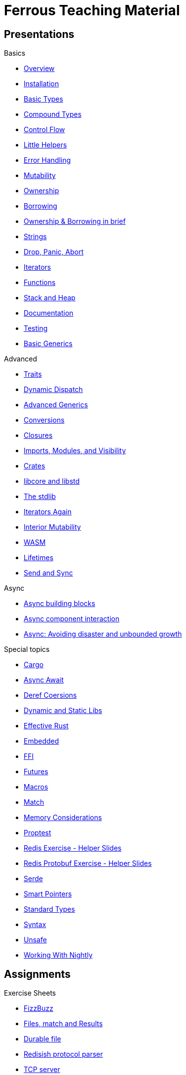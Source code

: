 = Ferrous Teaching Material

== Presentations

.Basics
* link:./overview.html[Overview]
* link:./installation.html[Installation]
* link:./basic-types.html[Basic Types]
* link:./compound-types.html[Compound Types]
* link:./control-flow.html[Control Flow]
* link:./little-helpers.html[Little Helpers]
* link:./error-handling.html[Error Handling]
* link:./mutability.html[Mutability]
* link:./ownership.html[Ownership]
* link:./borrowing.html[Borrowing]
* link:./ownership-borrowing-in-brief.html[Ownership & Borrowing in brief]
* link:./strings.html[Strings]
* link:./drop-panic-abort.html[Drop, Panic, Abort]
* link:./iterators.html[Iterators]
* link:./functions.html[Functions]
* link:./stack-and-heap.html[Stack and Heap]
* link:./documentation.html[Documentation]
* link:./testing.html[Testing]
* link:./generics-basics.html[Basic Generics]

.Advanced
* link:./traits.html[Traits]
* link:./dynamic-dispatch.html[Dynamic Dispatch]
* link:./advanced-generics-bounds.html[Advanced Generics]
* link:./conversion-patterns.html[Conversions]
* link:./closures.html[Closures]
* link:./imports-modules-and-visibility.html[Imports, Modules, and Visibility]
* link:./crates.html[Crates]
* link:./libcore-and-libstd.html[libcore and libstd]
* link:./std-lib-tour.html[The stdlib]
* link:./iterators-again.html[Iterators Again]
* link:./inner-mutability.html[Interior Mutability]

* link:./wasm.html[WASM]
* link:./lifetimes.html[Lifetimes]
* link:./send-and-sync.html[Send and Sync]

.Async
* link:./async-building-blocks.html[Async building blocks]
* link:./async-component-interaction.html[Async component interaction]
* link:./async-growth-handling.html[ Async: Avoiding disaster and unbounded growth]

.Special topics
* link:./cargo.html[Cargo]
* link:./async-await.html[Async Await]
* link:./deref-coersions.html[Deref Coersions]
* link:./dynamic-and-static-libs.html[Dynamic and Static Libs]
* link:./effective-rust.html[Effective Rust]
* link:./embedded.html[Embedded]
* link:./ffi.html[FFI]
* link:./futures.html[Futures]
* link:./macros.html[Macros]
* link:./match.html[Match]
* link:./memory-considerations.html[Memory Considerations]
* link:./proptest.html[Proptest]
* link:./redis.html[Redis Exercise - Helper Slides]
* link:./redis-protobuf.html[Redis Protobuf Exercise - Helper Slides]
* link:./serde.html[Serde]
* link:./smart-pointers.html[Smart Pointers]
* link:./standard-types.html[Standard Types]
* link:./syntax.html[Syntax]
* link:./unsafe.html[Unsafe]
* link:./working-with-nightly.html[Working With Nightly]

== Assignments

.Exercise Sheets
* link:./assignments/fizzbuzz.html[FizzBuzz]
* link:./assignments/result-option-assignment.html[Files, match and Results]
* link:./assignments/durable-file.html[Durable file]
* link:./assignments/redisish.html[Redisish protocol parser]
* link:./assignments/tcp-echo-server.html[TCP server]
* link:./assignments/tcp-client.html[TCP client]
* link:./assignments/green_yellow.html[Green and Yellow game]

* link:./assignments/connected-mailbox.html[Connected mailbox]
* link:./assignments/multithreaded-mailbox.html[Multithreaded mailbox]
* link:./assignments/calc.html[Calculator]
* link:./assignments/binding-to-leveldb.html[Binding to LevelDB]
* https://exercises-2021.ferrous-systems.com/ffi-1-exercise.html[Binding to LevelDB - book version]
* link:./assignments/redis.html[Redis client]
* link:./assignments/redis-protobuf.html[Redis client with protocol buffers]

* link:./assignments/simple-chat.html[Simple async chat]
* link:./assignments/async-mailbox.html[Async Mailbox]
* link:./assignments/async-channels.html[Async Channels]
* link:./assignments/actix.html[Actix Chat using Websockets]

.SemVer trail
* link:./assignments/semver_from_file.html[SemVer from file]

."Fill In The Blanks" warm-ups
Quick warm-up exercises that can be distributed in a https://play.rust-lang.org[playground]

* link:./fill_in_the_blanks/enums_match.html[Fill In The Blanks: Enums and Match]
* link:./fill_in_the_blanks/closures.html[Fill In The Blanks: Closures]
* https://play.rust-lang.org/?version=stable&mode=debug&edition=2021&gist=762c5965f08b2d0a3c7375a372da6928[FFI - libc get_time()]
